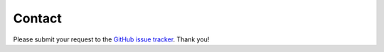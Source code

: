 Contact
=======================================

Please submit your request to the `GitHub issue tracker <https://github.com/ma-compbio/Steamboat/issues>`_. Thank you!
